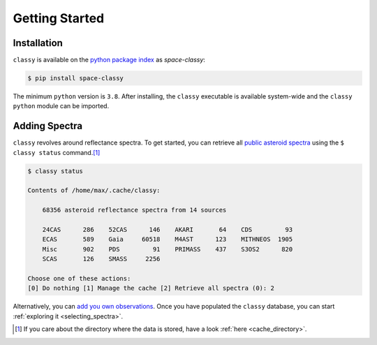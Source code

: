Getting Started
===============

Installation
------------

``classy`` is available on the `python package index <https://pypi.org>`_ as *space-classy*:

.. code-block:: bash

   $ pip install space-classy

The minimum ``python`` version is ``3.8``.
After installing, the ``classy`` executable is available system-wide and the
``classy`` ``python`` module can be imported.


.. tab-set::

  .. tab-item:: Command Line

    .. code-block:: bash

       $ classy
       Usage: classy [OPTIONS] COMMAND [ARGS]...

         CLI for minor body classification.

       Options:
         --version  Show the version and exit.
         --help     Show this message and exit.

       Commands:
         add      Add a private spectra collection.
         docs     Open the classy documentation in browser.
         spectra  Retrieve, plot, classify spectra of an individual asteroid.
         status   Manage the index of asteroid spectra.

  .. tab-item :: python

    .. code-block:: python

       >>> import classy

.. _adding_spectra:

Adding Spectra
--------------

``classy`` revolves around reflectance spectra. To get started, you can
retrieve all `public asteroid spectra <public_data>`_ using the ``$ classy
status`` command.\ [#f1]_

.. code-block:: shell

  $ classy status

  Contents of /home/max/.cache/classy:

      68356 asteroid reflectance spectra from 14 sources

      24CAS      286    52CAS      146    AKARI       64    CDS         93
      ECAS       589    Gaia     60518    M4AST      123    MITHNEOS  1905
      Misc       902    PDS         91    PRIMASS    437    S3OS2      820
      SCAS       126    SMASS     2256

  Choose one of these actions:
  [0] Do nothing [1] Manage the cache [2] Retrieve all spectra (0): 2

Alternatively, you can `add you own observations <private_data>`_.
Once you have populated the ``classy`` database, you can start :ref:`exploring it <selecting_spectra>`.

.. rubric:: Footnotes
   :caption:

.. [#f1] If you care about the directory where the data is stored, have a look :ref:`here <cache_directory>`.
